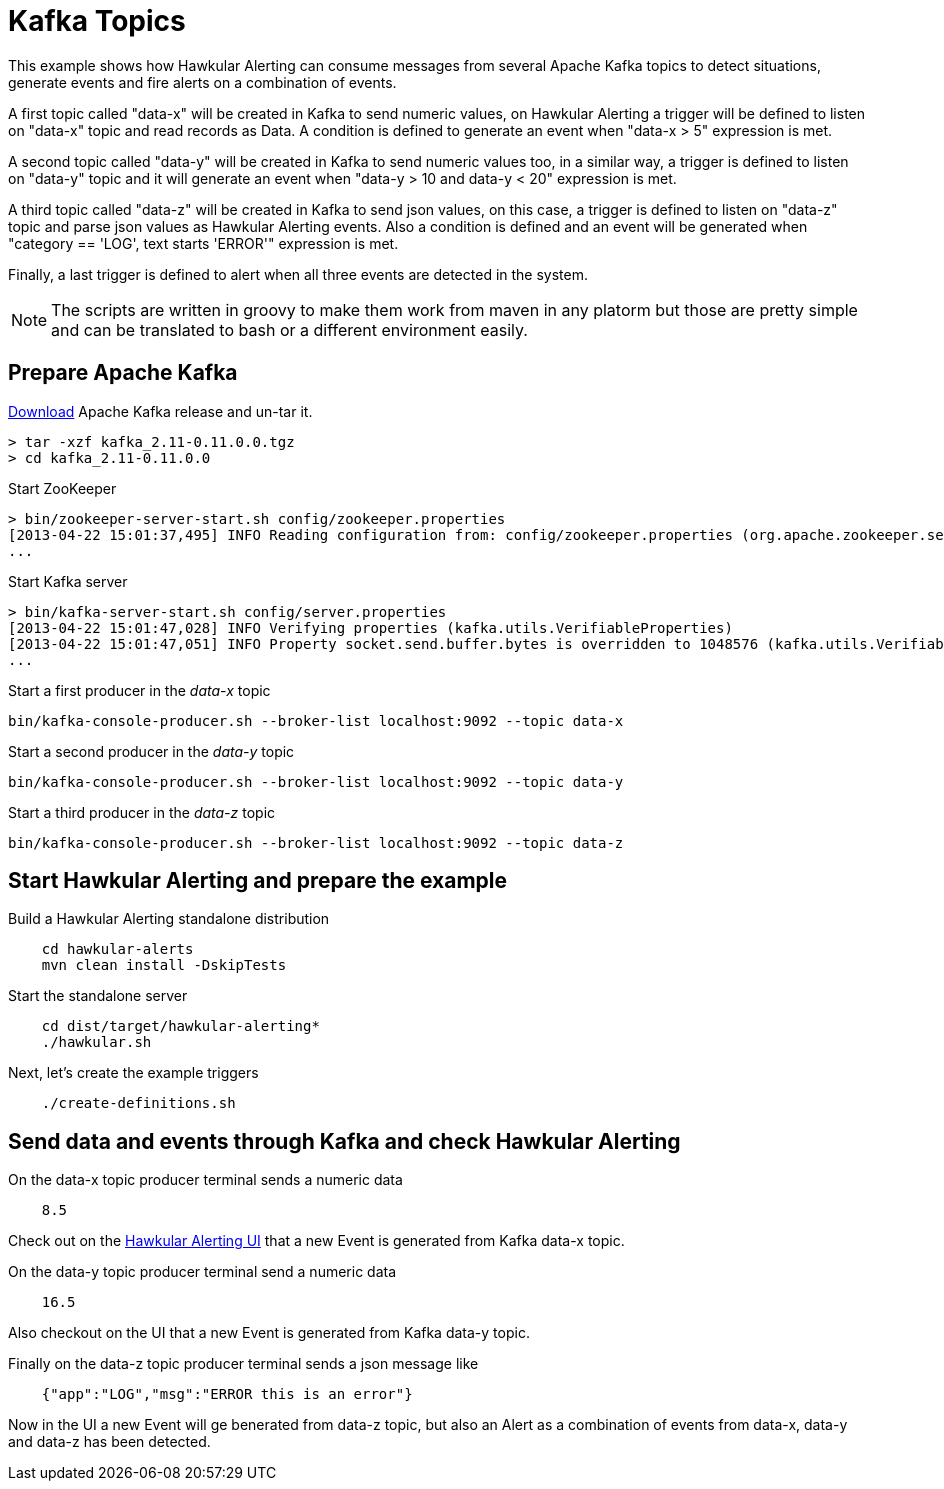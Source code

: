 = Kafka Topics

This example shows how Hawkular Alerting can consume messages from several Apache Kafka topics to detect situations, generate events and fire alerts on a combination of events.

A first topic called "data-x" will be created in Kafka to send numeric values, on Hawkular Alerting a trigger
will be defined to listen on "data-x" topic and read records as Data. A condition is defined to generate an event when "data-x > 5" expression is met.

A second topic called "data-y" will be created in Kafka to send numeric values too, in a similar way, a trigger is defined to listen on "data-y" topic and
it will generate an event when "data-y > 10 and data-y < 20" expression is met.

A third topic called "data-z" will be created in Kafka to send json values, on this case, a trigger is defined to listen on "data-z" topic and parse
json values as Hawkular Alerting events. Also a condition is defined and an event will be generated when "category == 'LOG', text starts 'ERROR'" expression is met.

Finally, a last trigger is defined to alert when all three events are detected in the system.

[NOTE]
====
The scripts are written in groovy to make them work from maven in any platorm but those are pretty simple and can be
translated to bash or a different environment easily.
====

== Prepare Apache Kafka

link:https://www.apache.org/dyn/closer.cgi?path=/kafka/0.11.0.0/kafka_2.11-0.11.0.0.tgz[Download] Apache Kafka release and un-tar it.

[source,shell,subs="+attributes"]
----
> tar -xzf kafka_2.11-0.11.0.0.tgz
> cd kafka_2.11-0.11.0.0
----

Start ZooKeeper

[source,shell,subs="+attributes"]
----
> bin/zookeeper-server-start.sh config/zookeeper.properties
[2013-04-22 15:01:37,495] INFO Reading configuration from: config/zookeeper.properties (org.apache.zookeeper.server.quorum.QuorumPeerConfig)
...
----

Start Kafka server

[source,shell,subs="+attributes"]
----
> bin/kafka-server-start.sh config/server.properties
[2013-04-22 15:01:47,028] INFO Verifying properties (kafka.utils.VerifiableProperties)
[2013-04-22 15:01:47,051] INFO Property socket.send.buffer.bytes is overridden to 1048576 (kafka.utils.VerifiableProperties)
...
----

Start a first producer in the _data-x_ topic

[source,shell,subs="+attributes"]
----
bin/kafka-console-producer.sh --broker-list localhost:9092 --topic data-x
----

Start a second producer in the _data-y_ topic

[source,shell,subs="+attributes"]
----
bin/kafka-console-producer.sh --broker-list localhost:9092 --topic data-y
----

Start a third producer in the _data-z_ topic

[source,shell,subs="+attributes"]
----
bin/kafka-console-producer.sh --broker-list localhost:9092 --topic data-z
----

== Start Hawkular Alerting and prepare the example

Build a Hawkular Alerting standalone distribution

[source,shell,subs="+attributes"]
----
    cd hawkular-alerts
    mvn clean install -DskipTests
----

Start the standalone server

[source,shell,subs="+attributes"]
----
    cd dist/target/hawkular-alerting*
    ./hawkular.sh
----

Next, let's create the example triggers

[source,shell,subs="+attributes"]
----
    ./create-definitions.sh
----

== Send data and events through Kafka and check Hawkular Alerting

On the data-x topic producer terminal sends a numeric data

[source,shell,subs="+attributes"]
----
    8.5
----

Check out on the link:http://localhost:8080/hawkular/alerts/ui[Hawkular Alerting UI] that a new Event is generated from Kafka data-x topic.

On the data-y topic producer terminal send a numeric data

[source,shell,subs="+attributes"]
----
    16.5
----

Also checkout on the UI that a new Event is generated from Kafka data-y topic.

Finally on the data-z topic producer terminal sends a json message like

[source,shell,subs="+attributes"]
----
    {"app":"LOG","msg":"ERROR this is an error"}
----

Now in the UI a new Event will ge benerated from data-z topic, but also an Alert as a combination of events from data-x, data-y and data-z has been detected.


